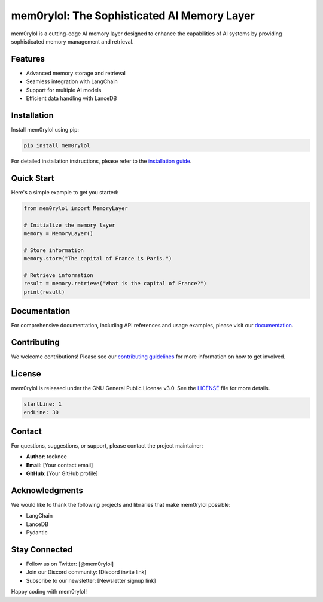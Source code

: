 ===============================================
mem0rylol: The Sophisticated AI Memory Layer
===============================================

.. image:: https://img.shields.io/badge/version-0.2.0-blue.svg
   :target: https://pypi.org/project/mem0rylol/
   :alt: Version

.. image:: https://img.shields.io/badge/license-GNU-green.svg
   :target: https://www.gnu.org/licenses/gpl-3.0.en.html
   :alt: License

.. image:: https://img.shields.io/badge/python-3.10%2B-blue.svg
   :target: https://www.python.org/downloads/
   :alt: Python version

mem0rylol is a cutting-edge AI memory layer designed to enhance the capabilities of AI systems by providing sophisticated memory management and retrieval.

Features
--------

- Advanced memory storage and retrieval
- Seamless integration with LangChain
- Support for multiple AI models
- Efficient data handling with LanceDB

Installation
------------

Install mem0rylol using pip:

.. code-block:: bash

   pip install mem0rylol

For detailed installation instructions, please refer to the `installation guide <docs/installation.rst>`_.

Quick Start
-----------

Here's a simple example to get you started:

.. code-block:: python

   from mem0rylol import MemoryLayer

   # Initialize the memory layer
   memory = MemoryLayer()

   # Store information
   memory.store("The capital of France is Paris.")

   # Retrieve information
   result = memory.retrieve("What is the capital of France?")
   print(result)

Documentation
-------------

For comprehensive documentation, including API references and usage examples, please visit our `documentation <docs/index.rst>`_.

Contributing
------------

We welcome contributions! Please see our `contributing guidelines <CONTRIBUTING.rst>`_ for more information on how to get involved.

License
-------

mem0rylol is released under the GNU General Public License v3.0. See the `LICENSE <LICENSE.txt>`_ file for more details.

.. code-block:: text
   :name: license-snippet

   startLine: 1
   endLine: 30

Contact
-------

For questions, suggestions, or support, please contact the project maintainer:

- **Author**: toeknee
- **Email**: [Your contact email]
- **GitHub**: [Your GitHub profile]

Acknowledgments
---------------

We would like to thank the following projects and libraries that make mem0rylol possible:

- LangChain
- LanceDB
- Pydantic

Stay Connected
--------------

- Follow us on Twitter: [@mem0rylol]
- Join our Discord community: [Discord invite link]
- Subscribe to our newsletter: [Newsletter signup link]

Happy coding with mem0rylol!